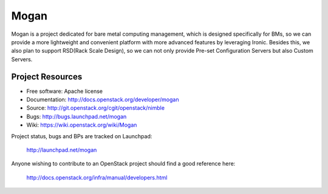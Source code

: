 =====
Mogan
=====

Mogan is a project dedicated for bare metal computing management, which
is designed specifically for BMs, so we can provide a more lightweight and
convenient platform with more advanced features by leveraging Ironic. Besides
this, we also plan to support RSD(Rack Scale Design), so we can not only
provide Pre-set Configuration Servers but also Custom Servers.

-----------------
Project Resources
-----------------

* Free software: Apache license
* Documentation: http://docs.openstack.org/developer/mogan
* Source: http://git.openstack.org/cgit/openstack/nimble
* Bugs: http://bugs.launchpad.net/mogan
* Wiki: https://wiki.openstack.org/wiki/Mogan

Project status, bugs and BPs are tracked on Launchpad:

  http://launchpad.net/mogan

Anyone wishing to contribute to an OpenStack project should
find a good reference here:

  http://docs.openstack.org/infra/manual/developers.html
